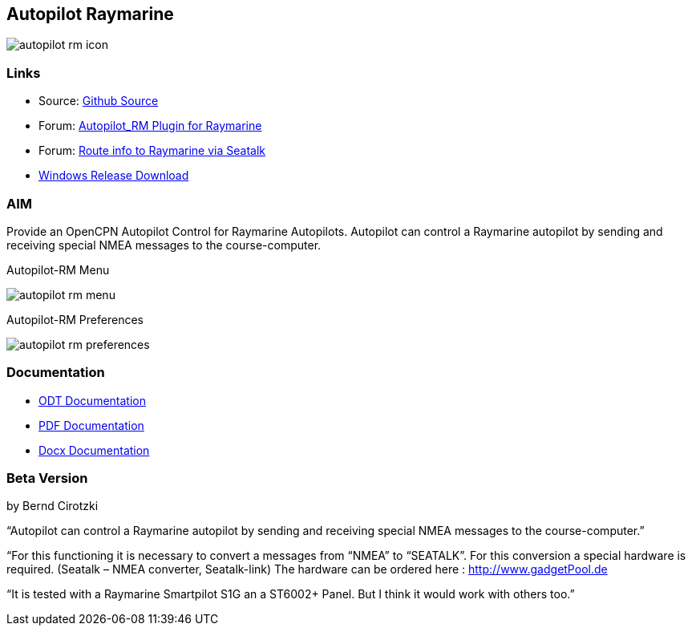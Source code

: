 :imagesdir: ../images/
== Autopilot Raymarine

image:autopilot-rm-icon.png[]

=== Links

* Source: https://github.com/BerndCirotzki/Autopilot-Plugin[Github
Source]
* Forum:
http://www.cruisersforum.com/forums/f134/autopilot-route-plugin-197566.html[Autopilot_RM
Plugin for Raymarine]
* Forum:
http://www.cruisersforum.com/forums/f134/route-info-to-raymarine-via-seatalk-199948.html[Route
info to Raymarine via Seatalk]
* https://opencpn.org/wiki/dokuwiki/doku.php?id=opencpn:developer_manual:plugins:beta_plugins:autopilot_rm_pi[Windows
Release Download]

=== AIM

Provide an OpenCPN Autopilot Control for Raymarine Autopilots. Autopilot
can control a Raymarine autopilot by sending and receiving special NMEA
messages to the course-computer.

Autopilot-RM Menu

image:autopilot-rm-menu.png[]

Autopilot-RM Preferences

image:autopilot-rm-preferences.png[]

=== Documentation

* https://github.com/BerndCirotzki/Autopilot-Plugin/blob/master/Autopilot%20description.odt[ODT
Documentation]
* https://github.com/BerndCirotzki/Autopilot-Plugin/blob/master/Autopilot%20description.pdf[PDF
Documentation]

* link:{attachmentsdir}/autopilot_plugin_for_opencpn.docx[Docx Documentation]

=== Beta Version

by Bernd Cirotzki

“Autopilot can control a Raymarine autopilot by sending and receiving
special NMEA messages to the course-computer.”

“For this functioning it is necessary to convert a messages from “NMEA”
to “SEATALK”. For this conversion a special hardware is required.
(Seatalk – NMEA converter, Seatalk-link) The hardware can be ordered
here : http://www.gadgetPool.de

“It is tested with a Raymarine Smartpilot S1G an a ST6002+ Panel. But I
think it would work with others too.”
